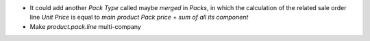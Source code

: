 * It could add another *Pack Type* called maybe *merged* in *Packs*, in which
  the calculation of the related sale order line *Unit Price* is equal to
  *main product Pack price* + *sum of all its component*
* Make *product.pack.line* multi-company
